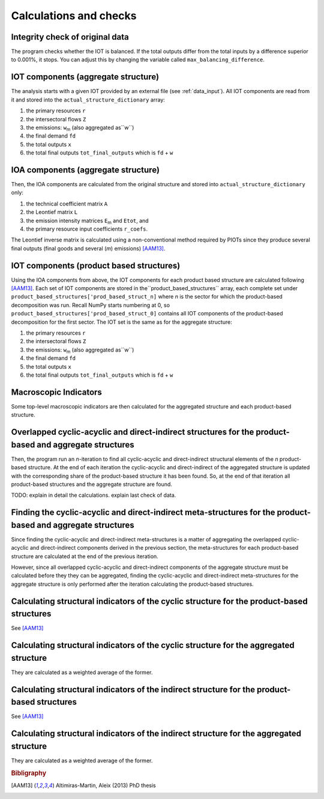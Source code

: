 

.. _calculations:

=============================================================
Calculations and checks
=============================================================


Integrity check of original data
--------------------------------

The program checks whether the IOT is balanced.
If the total outputs differ from the total inputs by a difference superior to 0.001%, it stops. You can adjust this by changing the variable called ``max_balancing_difference``.


.. _iot_comp:

IOT components (aggregate structure)
----------------------------------------------------------

The analysis starts with a given IOT provided by an external file (see :ref:`data_input`). 
All IOT components are read from it and stored into the ``actual_structure_dictionary`` array:

#. the primary resources  ``r``
#. the intersectoral flows ``Z``
#. the emissions: ``w``:sub:`m` (also aggregated as``w``)
#. the final demand ``fd``
#. the total outputs ``x``
#. the total final outputs ``tot_final_outputs`` which is ``fd`` +  ``w``


.. _ioa_comp:

IOA components (aggregate structure)
----------------------------------------------------------

Then, the IOA components are calculated from the original structure and stored into ``actual_structure_dictionary`` only:

#. the technical coefficient matrix  ``A``
#. the Leontief matrix ``L``
#. the emission intensity matrices ``E``:sub:`m` and ``Etot``, and
#. the primary resource input coefficients ``r_coefs``. 

The Leontief inverse matrix is calculated using a non-conventional 
method required by PIOTs since they produce several final outputs (final goods and several (*m*) emissions) [AAM13]_.



.. _prod_based_comp:

IOT components (product based structures)
-------------------------------------------

Using the IOA components from above, the IOT components for each product based structure are calculated following [AAM13]_.
Each set of IOT components are stored in  the``product_based_structures`` array, each complete set under ``product_based_structures['prod_based_struct_n]`` where *n* is the sector for which the product-based decomposition was run. Recall NumPy starts numbering at 0, so ``product_based_structures['prod_based_struct_0]`` contains all IOT components of the product-based decomposition for the first sector. The IOT set is the same as for the aggregate structure:

#. the primary resources  ``r``
#. the intersectoral flows ``Z``
#. the emissions: ``w``:sub:`m` (also aggregated as``w``)
#. the final demand ``fd``
#. the total outputs ``x``
#. the total final outputs ``tot_final_outputs`` which is ``fd`` +  ``w``


.. _macro_ind:

Macroscopic Indicators
----------------------

Some top-level macroscopic indicators are then calculated for the aggregated structure and each product-based structure.

.. _overl_str:

Overlapped cyclic-acyclic and direct-indirect structures for the product-based and aggregate structures
-------------------------------------------------------------------------------------------------------

Then, the program run an *n*-iteration to find all cyclic-acyclic and direct-indirect structural elements of the *n* product-based structure. 
At the end of each iteration the cyclic-acyclic and direct-indirect of the aggregated structure is updated with the corresponding share of the product-based structure it has been found. So, at the end of that iteration all product-based structures and the aggregate structure are found.

TODO: explain in detail the calculations.
explain last check of data.


.. _meta_str:

Finding the cyclic-acyclic and direct-indirect meta-structures for the product-based and aggregate structures
-------------------------------------------------------------------------------------------------------------

Since finding the cyclic-acyclic and direct-indirect meta-structures is a matter of aggregating the overlapped cyclic-acyclic and direct-indirect components derived in the previous section, the meta-structures for each product-based structure are calculated at the end of the previous iteration.

However, since all overlapped cyclic-acyclic and direct-indirect components of the aggregate structure must be calculated before they they can be aggregated, finding the cyclic-acyclic and direct-indirect meta-structures for the aggregate structure is only performed after the iteration calculating the product-based structures.

.. _cyc_indic:

Calculating structural indicators of the cyclic structure for the product-based structures
-------------------------------------------------------------------------------------------

See [AAM13]_


Calculating structural indicators of the cyclic structure for the aggregated structure
------------------------------------------------------------------------------------------

They are calculated as a weighted average of the former.

.. _ind_indic:

Calculating structural indicators of the indirect structure for the product-based structures
---------------------------------------------------------------------------------------------

See [AAM13]_


Calculating structural indicators of the indirect structure for the aggregated structure
------------------------------------------------------------------------------------------

They are calculated as a weighted average of the former.


.. rubric:: Bibligraphy

.. [AAM13] Altimiras-Martin, Aleix (2013) PhD  thesis 